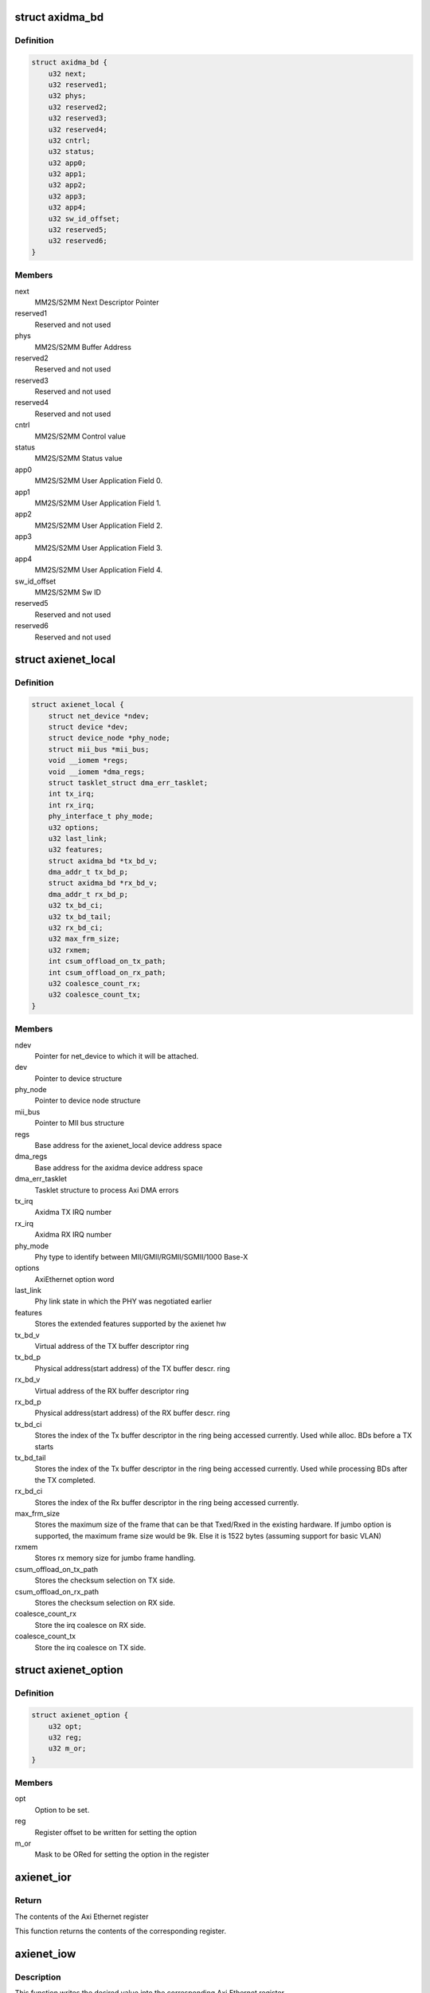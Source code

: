 .. -*- coding: utf-8; mode: rst -*-
.. src-file: drivers/net/ethernet/xilinx/xilinx_axienet.h

.. _`axidma_bd`:

struct axidma_bd
================

.. c:type:: struct axidma_bd

    Axi Dma buffer descriptor layout

.. _`axidma_bd.definition`:

Definition
----------

.. code-block:: c

    struct axidma_bd {
        u32 next;
        u32 reserved1;
        u32 phys;
        u32 reserved2;
        u32 reserved3;
        u32 reserved4;
        u32 cntrl;
        u32 status;
        u32 app0;
        u32 app1;
        u32 app2;
        u32 app3;
        u32 app4;
        u32 sw_id_offset;
        u32 reserved5;
        u32 reserved6;
    }

.. _`axidma_bd.members`:

Members
-------

next
    MM2S/S2MM Next Descriptor Pointer

reserved1
    Reserved and not used

phys
    MM2S/S2MM Buffer Address

reserved2
    Reserved and not used

reserved3
    Reserved and not used

reserved4
    Reserved and not used

cntrl
    MM2S/S2MM Control value

status
    MM2S/S2MM Status value

app0
    MM2S/S2MM User Application Field 0.

app1
    MM2S/S2MM User Application Field 1.

app2
    MM2S/S2MM User Application Field 2.

app3
    MM2S/S2MM User Application Field 3.

app4
    MM2S/S2MM User Application Field 4.

sw_id_offset
    MM2S/S2MM Sw ID

reserved5
    Reserved and not used

reserved6
    Reserved and not used

.. _`axienet_local`:

struct axienet_local
====================

.. c:type:: struct axienet_local

    axienet private per device data

.. _`axienet_local.definition`:

Definition
----------

.. code-block:: c

    struct axienet_local {
        struct net_device *ndev;
        struct device *dev;
        struct device_node *phy_node;
        struct mii_bus *mii_bus;
        void __iomem *regs;
        void __iomem *dma_regs;
        struct tasklet_struct dma_err_tasklet;
        int tx_irq;
        int rx_irq;
        phy_interface_t phy_mode;
        u32 options;
        u32 last_link;
        u32 features;
        struct axidma_bd *tx_bd_v;
        dma_addr_t tx_bd_p;
        struct axidma_bd *rx_bd_v;
        dma_addr_t rx_bd_p;
        u32 tx_bd_ci;
        u32 tx_bd_tail;
        u32 rx_bd_ci;
        u32 max_frm_size;
        u32 rxmem;
        int csum_offload_on_tx_path;
        int csum_offload_on_rx_path;
        u32 coalesce_count_rx;
        u32 coalesce_count_tx;
    }

.. _`axienet_local.members`:

Members
-------

ndev
    Pointer for net_device to which it will be attached.

dev
    Pointer to device structure

phy_node
    Pointer to device node structure

mii_bus
    Pointer to MII bus structure

regs
    Base address for the axienet_local device address space

dma_regs
    Base address for the axidma device address space

dma_err_tasklet
    Tasklet structure to process Axi DMA errors

tx_irq
    Axidma TX IRQ number

rx_irq
    Axidma RX IRQ number

phy_mode
    Phy type to identify between MII/GMII/RGMII/SGMII/1000 Base-X

options
    AxiEthernet option word

last_link
    Phy link state in which the PHY was negotiated earlier

features
    Stores the extended features supported by the axienet hw

tx_bd_v
    Virtual address of the TX buffer descriptor ring

tx_bd_p
    Physical address(start address) of the TX buffer descr. ring

rx_bd_v
    Virtual address of the RX buffer descriptor ring

rx_bd_p
    Physical address(start address) of the RX buffer descr. ring

tx_bd_ci
    Stores the index of the Tx buffer descriptor in the ring being
    accessed currently. Used while alloc. BDs before a TX starts

tx_bd_tail
    Stores the index of the Tx buffer descriptor in the ring being
    accessed currently. Used while processing BDs after the TX
    completed.

rx_bd_ci
    Stores the index of the Rx buffer descriptor in the ring being
    accessed currently.

max_frm_size
    Stores the maximum size of the frame that can be that
    Txed/Rxed in the existing hardware. If jumbo option is
    supported, the maximum frame size would be 9k. Else it is
    1522 bytes (assuming support for basic VLAN)

rxmem
    Stores rx memory size for jumbo frame handling.

csum_offload_on_tx_path
    Stores the checksum selection on TX side.

csum_offload_on_rx_path
    Stores the checksum selection on RX side.

coalesce_count_rx
    Store the irq coalesce on RX side.

coalesce_count_tx
    Store the irq coalesce on TX side.

.. _`axienet_option`:

struct axienet_option
=====================

.. c:type:: struct axienet_option

    Used to set axi ethernet hardware options

.. _`axienet_option.definition`:

Definition
----------

.. code-block:: c

    struct axienet_option {
        u32 opt;
        u32 reg;
        u32 m_or;
    }

.. _`axienet_option.members`:

Members
-------

opt
    Option to be set.

reg
    Register offset to be written for setting the option

m_or
    Mask to be ORed for setting the option in the register

.. _`axienet_ior`:

axienet_ior
===========

.. c:function:: u32 axienet_ior(struct axienet_local *lp, off_t offset)

    Memory mapped Axi Ethernet register read

    :param struct axienet_local \*lp:
        Pointer to axienet local structure

    :param off_t offset:
        Address offset from the base address of Axi Ethernet core

.. _`axienet_ior.return`:

Return
------

The contents of the Axi Ethernet register

This function returns the contents of the corresponding register.

.. _`axienet_iow`:

axienet_iow
===========

.. c:function:: void axienet_iow(struct axienet_local *lp, off_t offset, u32 value)

    Memory mapped Axi Ethernet register write

    :param struct axienet_local \*lp:
        Pointer to axienet local structure

    :param off_t offset:
        Address offset from the base address of Axi Ethernet core

    :param u32 value:
        Value to be written into the Axi Ethernet register

.. _`axienet_iow.description`:

Description
-----------

This function writes the desired value into the corresponding Axi Ethernet
register.

.. This file was automatic generated / don't edit.

